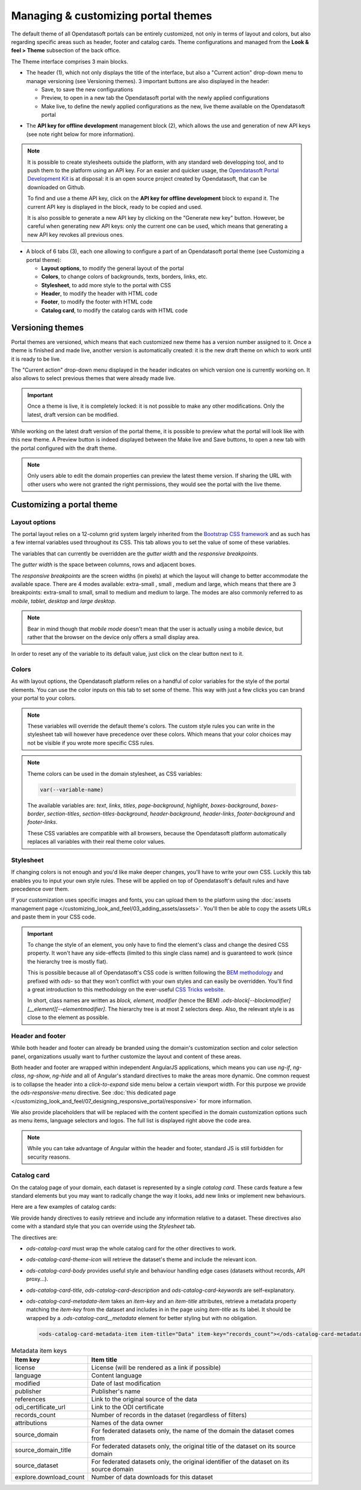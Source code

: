 Managing & customizing portal themes
====================================

The default theme of all Opendatasoft portals can be entirely customized, not only in terms of layout and colors, but also regarding specific areas such as header, footer and catalog cards. Theme configurations and managed from the **Look & feel > Theme** subsection of the back office.

.. image:: images/theme_interface.png

The Theme interface comprises 3 main blocks.

- The header (1), which not only displays the title of the interface, but also a "Current action" drop-down menu to manage versioning (see Versioning themes). 3 important buttons are also displayed in the header:

  - Save, to save the new configurations
  - Preview, to open in a new tab the Opendatasoft portal with the newly applied configurations
  - Make live, to define the newly applied configurations as the new, live theme available on the Opendatasoft portal


* The **API key for offline development** management block (2), which allows the use and generation of new API keys (see note right below for more information).

.. admonition:: Note
   :class: note

   It is possible to create stylesheets outside the platform, with any standard web developping tool, and to push them to the platform using an API key. For an easier and quicker usage, the `Opendatasoft Portal Development Kit <https://github.com/opendatasoft/ods-portal-devkit>`_ is at disposal: it is an open source project created by Opendatasoft, that can be downloaded on Github.

   To find and use a theme API key, click on the **API key for offline development** block to expand it. The current API key is displayed in the block, ready to be copied and used.

   It is also possible to generate a new API key by clicking on the "Generate new key" button. However, be careful when generating new API keys: only the current one can be used, which means that generating a new API key revokes all previous ones.

- A block of 6 tabs (3), each one allowing to configure a part of an Opendatasoft portal theme (see Customizing a portal theme):

  - **Layout options**, to modify the general layout of the portal
  - **Colors**, to change colors of backgrounds, texts, borders, links, etc.
  - **Stylesheet**, to add more style to the portal with CSS
  - **Header**, to modify the header with HTML code
  - **Footer**, to modify the footer with HTML code
  - **Catalog card**, to modify the catalog cards with HTML code


Versioning themes
-----------------

.. image:: images/theme_versioning.png

Portal themes are versioned, which means that each customized new theme has a version number assigned to it. Once a theme is finished and made live, another version is automatically created: it is the new draft theme on which to work until it is ready to be live.

The "Current action" drop-down menu displayed in the header indicates on which version one is currently working on. It also allows to select previous themes that were already made live.

.. admonition:: Important
   :class: important

   Once a theme is live, it is completely locked: it is not possible to make any other modifications. Only the latest, draft version can be modified.

While working on the latest draft version of the portal theme, it is possible to preview what the portal will look like with this new theme. A Preview button is indeed displayed between the Make live and Save buttons, to open a new tab with the portal configured with the draft theme.

.. admonition:: Note
   :class: note

   Only users able to edit the domain properties can preview the latest theme version. If sharing the URL with other users who were not granted the right permissions, they would see the portal with the live theme.


Customizing a portal theme
--------------------------

.. _theme__layout-options:

Layout options
~~~~~~~~~~~~~~

The portal layout relies on a 12-column grid system largely inherited from the `Bootstrap CSS framework <http://getbootstrap.com/css/#grid>`_ and as such has a few internal variables used throughout its CSS. This tab allows you to set the value of some of these variables.

.. image:: images/theme_layout-options.png

The variables that can currently be overridden are the *gutter width* and the *responsive breakpoints*.

The *gutter width* is the space between columns, rows and adjacent boxes.

The *responsive breakpoints* are the screen widths (in pixels) at which the layout will change to better accommodate the available space. There are 4 modes available: extra-small , small , medium and large, which means that there are 3 breakpoints: extra-small to small, small to medium and medium to large. The modes are also commonly referred to as *mobile*, *tablet*, *desktop* and *large desktop*.

.. admonition:: Note
   :class: note

   Bear in mind though that *mobile mode* doesn't mean that the user is actually using a mobile device, but rather that the browser on the device only offers a small display area.

In order to reset any of the variable to its default value, just click on the clear button next to it.

Colors
~~~~~~

As with layout options, the Opendatasoft platform relies on a handful of color variables for the style of the portal elements. You can use the color inputs on this tab to set some of theme. This way with just a few clicks you can brand your portal to your colors.

.. image:: images/theme_colors.png

.. admonition:: Note
   :class: note

   These variables will override the default theme's colors. The custom style rules you can write in the stylesheet tab will however have precedence over these colors. Which means that your color choices may not be visible if you wrote more specific CSS rules.

.. _theme_colors_variables:

.. admonition:: Note
   :class: note

   Theme colors can be used in the domain stylesheet, as CSS variables:

   .. code-block:: css

      var(--variable-name)

   The available variables are: `text`, `links`, `titles`, `page-background`, `highlight`, `boxes-background`, `boxes-border`, `section-titles`, `section-titles-background`, `header-background`, `header-links`, `footer-background` and `footer-links`.

   These CSS variables are compatible with all browsers, because the Opendatasoft platform automatically replaces all variables with their real theme color values.

.. _theme__stylesheet:

Stylesheet
~~~~~~~~~~

If changing colors is not enough and you'd like make deeper changes, you'll have to write your own CSS. Luckily this tab enables you to input your own style rules. These will be applied on top of Opendatasoft's default rules and have precedence over them.

.. image:: images/theme_stylesheet.png

If your customization uses specific images and fonts, you can upload them to the platform using the :doc:`assets management page </customizing_look_and_feel/03_adding_assets/assets>`. You'll then be able to copy the assets URLs and paste them in your CSS code.

.. important::
    To change the style of an element, you only have to find the element's class and change the desired CSS property. It won't have any side-effects (limited to this single class name) and is guaranteed to work (since the hierarchy tree is mostly flat).

    This is possible because all of Opendatasoft's CSS code is written following the `BEM methodology <http://getbem.com/introduction/>`_ and prefixed with `ods-` so that they won't conflict with your own styles and can easily be overridden. You'll find a great introduction to this methodology on the ever-useful `CSS Tricks website <https://css-tricks.com/bem-101/>`_.

    In short, class names are written as *block, element, modifier* (hence the BEM) `.ods-block[--blockmodifier][__element][--elementmodifier]`. The hierarchy tree is at most 2 selectors deep. Also, the relevant style is as close to the element as possible.

Header and footer
~~~~~~~~~~~~~~~~~

While both header and footer can already be branded using the domain's customization section and color selection panel, organizations usually want to further customize the layout and content of these areas.

.. image:: images/theme_header.png

Both header and footer are wrapped within independent AngularJS applications, which means you can use `ng-if`, `ng-class`, `ng-show`, `ng-hide` and all of Angular's standard directives to make the areas more dynamic. One common request is to collapse the header into a *click-to-expand* side menu below a certain viewport width. For this purpose we provide the `ods-responsive-menu` directive. See :doc:`this dedicated page </customizing_look_and_feel/07_designing_responsive_portal/responsive>` for more information.

We also provide placeholders that will be replaced with the content specified in the domain customization options such as menu items, language selectors and logos. The full list is displayed right above the code area.

.. admonition:: Note
   :class: note

   While you can take advantage of Angular within the header and footer, standard JS is still forbidden for security reasons.

Catalog card
~~~~~~~~~~~~

On the catalog page of your domain, each dataset is represented by a single *catalog card*. These cards feature a few standard elements but you may want to radically change the way it looks, add new links or implement new behaviours.

Here are a few examples of catalog cards:

.. image:: images/theme__catalog-card-example-central.png
.. image:: images/theme__catalog-card-example-datacorsica.png
.. image:: images/theme__catalog-card-example-toulouse.png

We provide handy directives to easily retrieve and include any information relative to a dataset. These directives also come with a standard style that you can override using the *Stylesheet* tab.

.. image:: images/theme_catalog-card.png

The directives are:

* `ods-catalog-card` must wrap the whole catalog card for the other directives to work.
* `ods-catalog-card-theme-icon` will retrieve the dataset's theme and include the relevant icon.
* `ods-catalog-card-body` provides useful style and behaviour handling edge cases (datasets without records, API
  proxy...).
* `ods-catalog-card-title`, `ods-catalog-card-description` and `ods-catalog-card-keywords` are self-explanatory.
* `ods-catalog-card-metadata-item` takes an `item-key` and an `item-title` attributes, retrieve a metadata property matching the `item-key` from the dataset and includes in in the page using `item-title` as its label. It should be wrapped by a `.ods-catalog-card__metadata` element for better styling but with no obligation.

  .. code-block:: html

     <ods-catalog-card-metadata-item item-title="Data" item-key="records_count"></ods-catalog-card-metadata-item>


.. list-table:: Metadata item keys
   :header-rows: 1

   * * Item key
     * Item title
   * * license
     * License (will be rendered as a link if possible)
   * * language
     * Content language
   * * modified
     * Date of last modification
   * * publisher
     * Publisher's name
   * * references
     * Link to the original source of the data
   * * odi_certificate_url
     * Link to the ODI certificate
   * * records_count
     * Number of records in the dataset (regardless of filters)
   * * attributions
     * Names of the data owner
   * * source_domain
     * For federated datasets only, the name of the domain the dataset comes from
   * * source_domain_title
     * For federated datasets only, the original title of the dataset on its source domain
   * * source_dataset
     * For federated datasets only, the original identifier of the dataset on its source domain
   * * explore.download_count
     * Number of data downloads for this dataset
